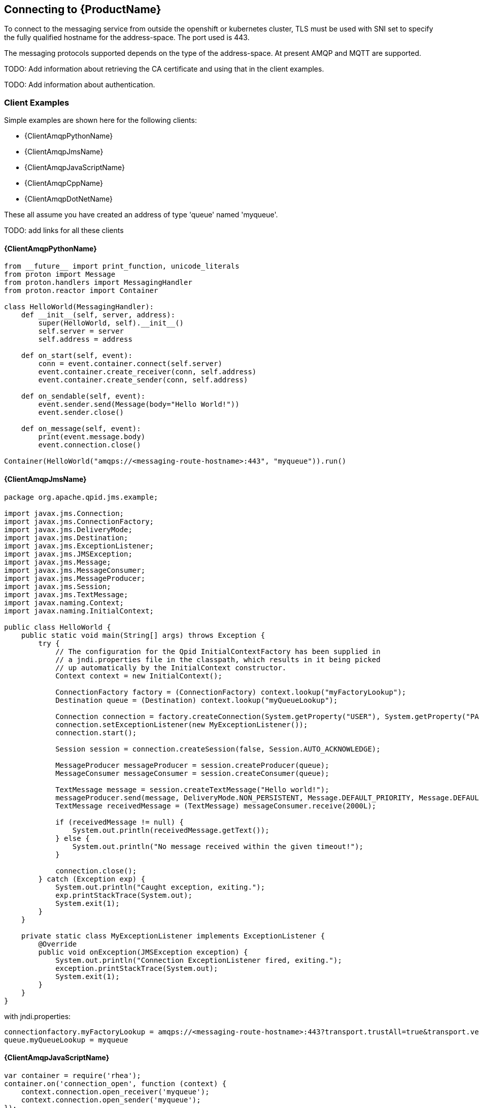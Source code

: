 [[connecting]]

== Connecting to {ProductName}

To connect to the messaging service from outside the openshift or
kubernetes cluster, TLS must be used with SNI set to specify the fully
qualified hostname for the address-space. The port used is 443.

The messaging protocols supported depends on the type of the
address-space. At present AMQP and MQTT are supported.

TODO: Add information about retrieving the CA certificate and using
that in the client examples.

TODO: Add information about authentication.

=== Client Examples
Simple examples are shown here for the following clients:

* {ClientAmqpPythonName}
* {ClientAmqpJmsName}
* {ClientAmqpJavaScriptName}
* {ClientAmqpCppName}
* {ClientAmqpDotNetName}

These all assume you have created an address of type 'queue' named
'myqueue'.

TODO: add links for all these clients

==== {ClientAmqpPythonName}

[source,options="nowrap"]
----
from __future__ import print_function, unicode_literals
from proton import Message
from proton.handlers import MessagingHandler
from proton.reactor import Container

class HelloWorld(MessagingHandler):
    def __init__(self, server, address):
        super(HelloWorld, self).__init__()
        self.server = server
        self.address = address

    def on_start(self, event):
        conn = event.container.connect(self.server)
        event.container.create_receiver(conn, self.address)
        event.container.create_sender(conn, self.address)

    def on_sendable(self, event):
        event.sender.send(Message(body="Hello World!"))
        event.sender.close()

    def on_message(self, event):
        print(event.message.body)
        event.connection.close()

Container(HelloWorld("amqps://<messaging-route-hostname>:443", "myqueue")).run()
----

==== {ClientAmqpJmsName}

[source,options="nowrap"]
----
package org.apache.qpid.jms.example;

import javax.jms.Connection;
import javax.jms.ConnectionFactory;
import javax.jms.DeliveryMode;
import javax.jms.Destination;
import javax.jms.ExceptionListener;
import javax.jms.JMSException;
import javax.jms.Message;
import javax.jms.MessageConsumer;
import javax.jms.MessageProducer;
import javax.jms.Session;
import javax.jms.TextMessage;
import javax.naming.Context;
import javax.naming.InitialContext;

public class HelloWorld {
    public static void main(String[] args) throws Exception {
        try {
            // The configuration for the Qpid InitialContextFactory has been supplied in
            // a jndi.properties file in the classpath, which results in it being picked
            // up automatically by the InitialContext constructor.
            Context context = new InitialContext();

            ConnectionFactory factory = (ConnectionFactory) context.lookup("myFactoryLookup");
            Destination queue = (Destination) context.lookup("myQueueLookup");

            Connection connection = factory.createConnection(System.getProperty("USER"), System.getProperty("PASSWORD"));
            connection.setExceptionListener(new MyExceptionListener());
            connection.start();

            Session session = connection.createSession(false, Session.AUTO_ACKNOWLEDGE);

            MessageProducer messageProducer = session.createProducer(queue);
            MessageConsumer messageConsumer = session.createConsumer(queue);

            TextMessage message = session.createTextMessage("Hello world!");
            messageProducer.send(message, DeliveryMode.NON_PERSISTENT, Message.DEFAULT_PRIORITY, Message.DEFAULT_TIME_TO_LIVE);
            TextMessage receivedMessage = (TextMessage) messageConsumer.receive(2000L);

            if (receivedMessage != null) {
                System.out.println(receivedMessage.getText());
            } else {
                System.out.println("No message received within the given timeout!");
            }

            connection.close();
        } catch (Exception exp) {
            System.out.println("Caught exception, exiting.");
            exp.printStackTrace(System.out);
            System.exit(1);
        }
    }

    private static class MyExceptionListener implements ExceptionListener {
        @Override
        public void onException(JMSException exception) {
            System.out.println("Connection ExceptionListener fired, exiting.");
            exception.printStackTrace(System.out);
            System.exit(1);
        }
    }
}
----

with jndi.properties:
[source,options="nowrap"]
----
connectionfactory.myFactoryLookup = amqps://<messaging-route-hostname>:443?transport.trustAll=true&transport.verifyHost=false
queue.myQueueLookup = myqueue
----

==== {ClientAmqpJavaScriptName}

[source,options="nowrap"]
----
var container = require('rhea');
container.on('connection_open', function (context) {
    context.connection.open_receiver('myqueue');
    context.connection.open_sender('myqueue');
});
container.on('message', function (context) {
    console.log(context.message.body);
    context.connection.close();
});
container.on('sendable', function (context) {
    context.sender.send({body:'Hello World!'});
    context.sender.detach();
});
container.connect({port:443, host:<messaging-route-hostname>, transport:tls, rejectUnauthorized:false});
----

==== {ClientAmqpCppName}
The C++ client has equivalent simple_recv and simple_send examples with the same options as python. However, the C++ library does not perform the same level of processing on the URL; in particular it won't take amqps:// to imply using TLS, so the example needs to be modified as follows:

[source,options="nowrap"]
----
#include <proton/connection.hpp>
#include <proton/container.hpp>
#include <proton/default_container.hpp>
#include <proton/delivery.hpp>
#include <proton/message.hpp>
#include <proton/messaging_handler.hpp>
#include <proton/ssl.hpp>
#include <proton/thread_safe.hpp>
#include <proton/tracker.hpp>
#include <proton/url.hpp>

#include <iostream>

#include "fake_cpp11.hpp"

class hello_world : public proton::messaging_handler {
  private:
    proton::url url;

  public:
    hello_world(const std::string& u) : url(u) {}

    void on_container_start(proton::container& c) OVERRIDE {
        proton::connection_options co;
        co.ssl_client_options(proton::ssl_client_options());
        c.client_connection_options(co);
        c.connect(url);
    }

    void on_connection_open(proton::connection& c) OVERRIDE {
        c.open_receiver(url.path());
        c.open_sender(url.path());
    }

    void on_sendable(proton::sender &s) OVERRIDE {
        proton::message m("Hello World!");
        s.send(m);
        s.close();
    }

    void on_message(proton::delivery &d, proton::message &m) OVERRIDE {
        std::cout << m.body() << std::endl;
        d.connection().close();
    }
};

int main(int argc, char **argv) {
    try {
        std::string url = argc > 1 ? argv[1] : "<messaging-route-hostname>:443/myqueue";

        hello_world hw(url);
        proton::default_container(hw).run();

        return 0;
    } catch (const std::exception& e) {
        std::cerr << e.what() << std::endl;
    }

    return 1;
}
----

==== {ClientAmqpDotNetName}
[source,options="nowrap"]
----
using System;
using Amqp;

namespace Test
{
    public class Program
    {
        public static void Main(string[] args)
        {
            String url = (args.Length > 0) ? args[0] : "amqps://<messaging-route-hostname>:443";
            String address = (args.Length > 1) ? args[0] : "myqueue";

            Connection.DisableServerCertValidation = true;
            Connection connection = new Connection(new Address(url));
            Session session = new Session(connection);
            SenderLink sender = new SenderLink(session, "test-sender", address);

            Message messageSent = new Message("Test Message");
            sender.Send(messageSent);

            ReceiverLink receiver = new ReceiverLink(session, "test-receiver", address);
            Message messageReceived = receiver.Receive(TimeSpan.FromSeconds(2));
            Console.WriteLine(messageReceived.GetBody<String>());
            receiver.Accept(messageReceived);

            sender.Close();
            receiver.Close();
            session.Close();
            connection.Close();
        }
    }
}
----


